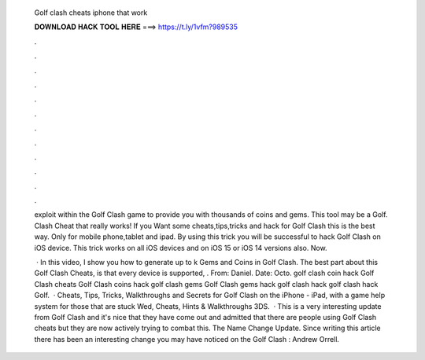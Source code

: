   Golf clash cheats iphone that work
  
  
  
  𝐃𝐎𝐖𝐍𝐋𝐎𝐀𝐃 𝐇𝐀𝐂𝐊 𝐓𝐎𝐎𝐋 𝐇𝐄𝐑𝐄 ===> https://t.ly/1vfm?989535
  
  
  
  .
  
  
  
  .
  
  
  
  .
  
  
  
  .
  
  
  
  .
  
  
  
  .
  
  
  
  .
  
  
  
  .
  
  
  
  .
  
  
  
  .
  
  
  
  .
  
  
  
  .
  
  exploit within the Golf Clash game to provide you with thousands of coins and gems. This tool may be a Golf. Clash Cheat that really works! If you Want some cheats,tips,tricks and hack for Golf Clash this is the best way. Only for mobile phone,tablet and ipad. By using this trick you will be successful to hack Golf Clash on iOS device. This trick works on all iOS devices and on iOS 15 or iOS 14 versions also. Now.
  
   · In this video, I show you how to generate up to k Gems and Coins in Golf Clash. The best part about this Golf Clash Cheats, is that every device is supported, . From: Daniel. Date: Octo. golf clash coin hack Golf Clash cheats Golf Clash coins hack golf clash gems Golf Clash gems hack golf clash hack golf clash hack Golf.  · Cheats, Tips, Tricks, Walkthroughs and Secrets for Golf Clash on the iPhone - iPad, with a game help system for those that are stuck Wed, Cheats, Hints & Walkthroughs 3DS.  · This is a very interesting update from Golf Clash and it's nice that they have come out and admitted that there are people using Golf Clash cheats but they are now actively trying to combat this. The Name Change Update. Since writing this article there has been an interesting change you may have noticed on the Golf Clash : Andrew Orrell.
